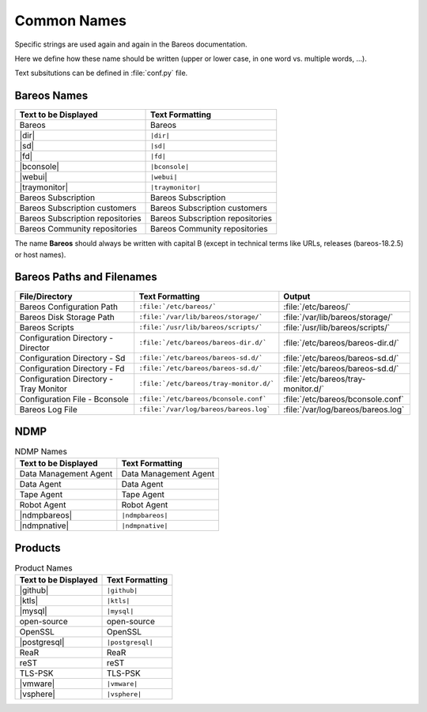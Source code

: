 .. _documentationstyleguide/commonnames:common names:

Common Names
============

Specific strings are used again and again in the Bareos documentation.

Here we define how these name should be written (upper or lower case, in one word vs. multiple words, ...).

Text subsitutions can be defined in :file:`conf.py` file.

Bareos Names
------------

+----------------------------------------+-------------------------------------------+
|      **Text to be Displayed**          |           **Text Formatting**             |
+----------------------------------------+-------------------------------------------+
| Bareos 	                         | Bareos                                    |
+----------------------------------------+-------------------------------------------+
| |dir| 	                         | ``|dir|``                                 |
+----------------------------------------+-------------------------------------------+
| |sd|	         	                 | ``|sd|``                                  |
+----------------------------------------+-------------------------------------------+
| |fd|                                   | ``|fd|``       		             |
+----------------------------------------+-------------------------------------------+
| |bconsole|                             | ``|bconsole|``                            |
+----------------------------------------+-------------------------------------------+
| |webui|         			 | ``|webui|``                               |
+----------------------------------------+-------------------------------------------+
| |traymonitor|                          | ``|traymonitor|``                         |
+----------------------------------------+-------------------------------------------+
| Bareos Subscription                    | Bareos Subscription                       |
+----------------------------------------+-------------------------------------------+
| Bareos Subscription customers          | Bareos Subscription customers             |
+----------------------------------------+-------------------------------------------+
| Bareos Subscription repositories       | Bareos Subscription repositories          |
+----------------------------------------+-------------------------------------------+
| Bareos Community repositories          | Bareos Community repositories             |
+----------------------------------------+-------------------------------------------+


The name **Bareos** should always be written with capital B (except in technical terms like URLs, releases (bareos-18.2.5) or host names).


Bareos Paths and Filenames
--------------------------

+----------------------------------------+-------------------------------------------+-----------------------------------------+
|      **File/Directory**                |            **Text Formatting**            |               **Output**                |
+----------------------------------------+-------------------------------------------+-----------------------------------------+
| Bareos Configuration Path              | ``:file:`/etc/bareos/```                  | :file:`/etc/bareos/`                    |
+----------------------------------------+-------------------------------------------+-----------------------------------------+
| Bareos Disk Storage Path               | ``:file:`/var/lib/bareos/storage/```      | :file:`/var/lib/bareos/storage/`        |
+----------------------------------------+-------------------------------------------+-----------------------------------------+
| Bareos Scripts                         | ``:file:`/usr/lib/bareos/scripts/```      | :file:`/usr/lib/bareos/scripts/`        |
+----------------------------------------+-------------------------------------------+-----------------------------------------+
| Configuration Directory - Director     | ``:file:`/etc/bareos/bareos-dir.d/```     | :file:`/etc/bareos/bareos-dir.d/`       |
+----------------------------------------+-------------------------------------------+-----------------------------------------+
| Configuration Directory - Sd           | ``:file:`/etc/bareos/bareos-sd.d/```      | :file:`/etc/bareos/bareos-sd.d/`        |
+----------------------------------------+-------------------------------------------+-----------------------------------------+
| Configuration Directory - Fd           | ``:file:`/etc/bareos/bareos-sd.d/```      | :file:`/etc/bareos/bareos-sd.d/`        |
+----------------------------------------+-------------------------------------------+-----------------------------------------+
| Configuration Directory - Tray Monitor | ``:file:`/etc/bareos/tray-monitor.d/```   | :file:`/etc/bareos/tray-monitor.d/`     |
+----------------------------------------+-------------------------------------------+-----------------------------------------+
| Configuration File - Bconsole          | ``:file:`/etc/bareos/bconsole.conf```     | :file:`/etc/bareos/bconsole.conf`       |
+----------------------------------------+-------------------------------------------+-----------------------------------------+
| Bareos Log File                        | ``:file:`/var/log/bareos/bareos.log```    | :file:`/var/log/bareos/bareos.log`      |
+----------------------------------------+-------------------------------------------+-----------------------------------------+


NDMP
----

.. csv-table:: NDMP Names
   :header: "Text to be Displayed", "Text Formatting"

   "Data Management Agent", "Data Management Agent"
   "Data Agent",            "Data Agent"
   "Tape Agent",            "Tape Agent"
   "Robot Agent",           "Robot Agent"
   |ndmpbareos|,            ``|ndmpbareos|``
   |ndmpnative|,            ``|ndmpnative|``


Products
--------

.. csv-table:: Product Names
   :header: "Text to be Displayed", "Text Formatting"

   |github|,     ``|github|``
   |ktls|,       ``|ktls|``
   |mysql|,      ``|mysql|``
   open-source,  open-source
   OpenSSL,      OpenSSL
   |postgresql|, ``|postgresql|``
   ReaR,         ReaR
   reST,         reST
   TLS-PSK,      TLS-PSK
   |vmware|,     ``|vmware|``
   |vsphere|,    ``|vsphere|``
